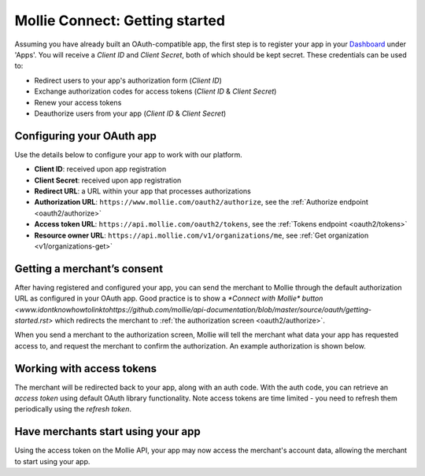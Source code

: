 .. _oauth/getting-started:

Mollie Connect: Getting started
===============================
Assuming you have already built an OAuth-compatible app, the first step is to register your app in your
`Dashboard <https://www.mollie.com/dashboard/>`_ under 'Apps'. You will receive a *Client ID* and *Client Secret*, both
of which should be kept secret. These credentials can be used to:

* Redirect users to your app's authorization form (*Client ID*)
* Exchange authorization codes for access tokens (*Client ID* & *Client Secret*)
* Renew your access tokens
* Deauthorize users from your app (*Client ID* & *Client Secret*)

Configuring your OAuth app
--------------------------
Use the details below to configure your app to work with our platform.

* **Client ID**: received upon app registration
* **Client Secret**: received upon app registration
* **Redirect URL**: a URL within your app that processes authorizations
* **Authorization URL**: ``https://www.mollie.com/oauth2/authorize``, see the
  :ref:`Authorize endpoint <oauth2/authorize>`
* **Access token URL**: ``https://api.mollie.com/oauth2/tokens``, see the :ref:`Tokens endpoint <oauth2/tokens>`
* **Resource owner URL**: ``https://api.mollie.com/v1/organizations/me``, see
  :ref:`Get organization <v1/organizations-get>`

Getting a merchant’s consent
----------------------------
After having registered and configured your app, you can send the merchant to Mollie through the default authorization
URL as configured in your OAuth app. Good practice is to show a `*Connect with Mollie* button <www.idontknowhowtolinktohttps://github.com/mollie/api-documentation/blob/master/source/oauth/getting-started.rst>` which redirects the
merchant to :ref:`the authorization screen <oauth2/authorize>`.

When you send a merchant to the authorization screen, Mollie will tell the merchant what data your app has requested
access to, and request the merchant to confirm the authorization. An example authorization is shown below.

.. image:: images/oauth-consent-screen@2x.png

Working with access tokens
--------------------------
The merchant will be redirected back to your app, along with an auth code. With the auth code, you can retrieve an
*access token* using default OAuth library functionality. Note access tokens are time limited - you need to refresh them
periodically using the *refresh token*.

Have merchants start using your app
-----------------------------------
Using the access token on the Mollie API, your app may now access the merchant's account data, allowing the merchant to
start using your app.
